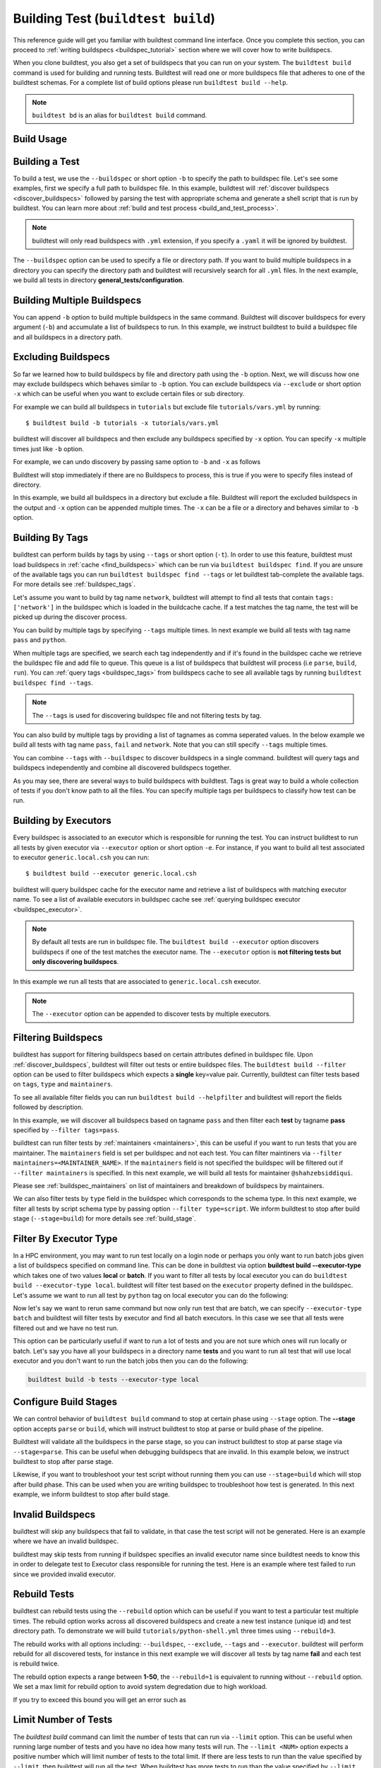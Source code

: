 .. _building_test:

Building Test  (``buildtest build``)
======================================

This reference guide will get you familiar with buildtest command line interface. Once
you complete this section, you can proceed to :ref:`writing buildspecs <buildspec_tutorial>`
section where we will cover how to write buildspecs.

When you clone buildtest, you also get a set of buildspecs that you can run on your
system. The ``buildtest build`` command is used for building and running tests.
Buildtest will read one or more buildspecs file that adheres to one of the
buildtest schemas. For a complete list of build options please run ``buildtest build --help``.

.. note::
   ``buildtest bd`` is an alias for ``buildtest build`` command.

Build Usage
------------

.. dropdown:: ``buildtest build --help``

    .. command-output:: buildtest build --help
       :shell:

Building a Test
----------------

To build a test, we use the ``--buildspec`` or short option ``-b`` to specify the
path to buildspec file. Let's see some examples, first we specify a full path to buildspec file.
In this example, buildtest will :ref:`discover buildspecs <discover_buildspecs>` followed by
parsing the test with appropriate schema and generate a shell script that is run
by buildtest. You can learn more about :ref:`build and test process <build_and_test_process>`.

.. dropdown:: ``buildtest build -b $BUILDTEST_ROOT/tutorials/vars.yml``

    .. command-output:: buildtest build -b $BUILDTEST_ROOT/tutorials/vars.yml
        :shell:

.. Note::
    buildtest will only read buildspecs with ``.yml`` extension, if you specify a
    ``.yaml`` it will be ignored by buildtest.

The ``--buildspec`` option can be used to specify a file or directory path. If you want
to build multiple buildspecs in a directory you can specify the directory path
and buildtest will recursively search for all ``.yml`` files. In the next example,
we build all tests in directory **general_tests/configuration**.

.. dropdown:: ``buildtest build -b $BUILDTEST_ROOT/general_tests/configuration/``

    .. command-output:: buildtest build -b $BUILDTEST_ROOT/general_tests/configuration/
       :shell:

Building Multiple Buildspecs
------------------------------

You can append ``-b`` option to build multiple buildspecs in the same
command. Buildtest will discover buildspecs for every argument (``-b``) and accumulate
a list of buildspecs to run. In this example, we instruct buildtest to build
a buildspec file and all buildspecs in a directory path.

.. dropdown:: ``buildtest build -b $BUILDTEST_ROOT/general_tests/configuration/ -b $BUILDTEST_ROOT/tutorials/vars.yml``

    .. command-output:: buildtest build -b $BUILDTEST_ROOT/general_tests/configuration/ -b $BUILDTEST_ROOT/tutorials/vars.yml
       :shell:

.. _exclude_buildspecs:

Excluding Buildspecs
---------------------

So far we learned how to build buildspecs by file and directory path using the ``-b``
option. Next, we will discuss how one may exclude buildspecs which behaves similar to
``-b`` option. You can exclude buildspecs via ``--exclude`` or short option ``-x``
which can be useful when you want to exclude certain files or sub directory.

For example we can build all buildspecs in ``tutorials`` but exclude file ``tutorials/vars.yml``
by running::

    $ buildtest build -b tutorials -x tutorials/vars.yml

buildtest will discover all buildspecs and then exclude any buildspecs specified
by ``-x`` option. You can specify ``-x`` multiple times just like ``-b`` option.

For example, we can undo discovery by passing same option to ``-b`` and ``-x``  as follows

.. dropdown:: ``buildtest bd -b tutorials/ -x tutorials/``
   :color: warning

    .. command-output:: buildtest bd -b tutorials/ -x tutorials/
        :returncode: 1

Buildtest will stop immediately if there are no Buildspecs to process, this is
true if you were to specify files instead of directory.

In this example, we build all buildspecs in a directory but exclude a file. Buildtest
will report the excluded buildspecs in the output and ``-x`` option can be appended multiple times.
The ``-x`` can be a file or a directory and behaves similar to ``-b`` option.

.. dropdown:: ``buildtest bd -b general_tests/configuration/ -x general_tests/configuration/ulimits.yml``

    .. command-output:: buildtest bd -b general_tests/configuration/ -x general_tests/configuration/ulimits.yml

.. _build_by_tags:

Building By Tags
-----------------

buildtest can perform builds by tags by using ``--tags`` or short option (``-t``).
In order to use this feature, buildtest must load buildspecs in :ref:`cache <find_buildspecs>` which can be run
via ``buildtest buildspec find``. If you are unsure of the available tags you can
run ``buildtest buildspec find --tags`` or let buildtest tab-complete the available tags. For more details
see :ref:`buildspec_tags`.


Let's assume you want to build by tag name ``network``, buildtest
will attempt to find all tests that contain ``tags: ['network']`` in the buildspec
which is loaded in the buildcache cache. If a test matches the tag name, the test
will be picked up during the discover process.

.. dropdown:: ``buildtest build -t network``

    .. command-output:: buildtest build -t network

You can build by multiple tags by specifying ``--tags`` multiple times. In next
example we build all tests with tag name ``pass`` and ``python``.

.. dropdown:: ``buildtest build -t python -t pass``

    .. command-output:: buildtest build -t python -t pass

When multiple tags are specified, we search each tag independently and if it's
found in the buildspec cache we retrieve the buildspec file and add file to queue.
This queue is a list of buildspecs that buildtest will process (i.e ``parse``, ``build``, ``run``).
You can :ref:`query tags <buildspec_tags>` from buildspecs cache to see all available
tags by running ``buildtest buildspec find --tags``.

.. Note:: The ``--tags`` is used for discovering buildspec file and not filtering tests
   by tag.

You can also build by multiple tags by providing a list of tagnames as comma seperated values. In the below
example we build all tests with tag name ``pass``, ``fail`` and ``network``. Note that you can still specify ``--tags`` multiple times.

.. dropdown:: ``buildtest build -t pass,fail -t network``

    .. command-output:: buildtest build -t pass,fail -t network

You can combine ``--tags`` with ``--buildspec`` to discover buildspecs in a single command.
buildtest will query tags and buildspecs independently and combine all discovered
buildspecs together.

.. dropdown:: ``buildtest build --tags pass --buildspec tutorials/python-hello.yml``

    .. command-output:: buildtest build --tags pass --buildspec tutorials/python-hello.yml

As you may see, there are several ways to build buildspecs with buildtest. Tags is
great way to build a whole collection of tests if you don't know path to all the files. You can
specify multiple tags per buildspecs to classify how test can be run.

.. _build_by_executor:

Building by Executors
---------------------

Every buildspec is associated to an executor which is responsible for running the test.
You can instruct buildtest to run all tests by given executor via ``--executor`` option or short option ``-e``.
For instance, if you want to build all test associated to executor ``generic.local.csh`` you can run::

  $ buildtest build --executor generic.local.csh

buildtest will query buildspec cache for the executor name and retrieve a list of
buildspecs with matching executor name. To see a list of available executors in
buildspec cache see :ref:`querying buildspec executor <buildspec_executor>`.

.. Note:: By default all tests are run in buildspec file.  The ``buildtest build --executor`` option discovers
   buildspecs if one of the test matches the executor name. The ``--executor`` option
   is **not filtering tests but only discovering buildspecs**.

In this example we run all tests that are associated to ``generic.local.csh`` executor.

.. dropdown:: ``buildtest build --executor generic.local.csh``

    .. command-output:: buildtest build --executor generic.local.csh

.. Note:: The ``--executor`` option can be appended to discover tests by multiple executors.

.. _filter_buildspecs_with_buildtest_build:

Filtering Buildspecs
---------------------

buildtest has support for filtering buildspecs based on certain attributes defined in buildspec file. Upon :ref:`discover_buildspecs`, buildtest
will filter out tests or entire buildspec files. The ``buildtest build --filter`` option can be used to filter buildspecs which expects a **single**
key=value pair. Currently, buildtest can filter tests based on ``tags``, ``type`` and ``maintainers``.

To see all available filter fields you can run ``buildtest build --helpfilter`` and buildtest will
report the fields followed by description.

.. dropdown:: ``buildtest build --helpfilter``

    .. command-output:: buildtest build --helpfilter

In this example, we will discover all buildspecs based on tagname ``pass`` and then filter each **test** by tagname **pass** specified by ``--filter tags=pass``.

.. dropdown:: ``buildtest build -t pass --filter tags=pass``

    .. command-output:: buildtest build -t pass --filter tags=pass


buildtest can run filter tests by :ref:`maintainers <maintainers>`, this can be useful if you want to run tests that you are maintainer. The ``maintainers`` field is
set per buildspec and not each test. You can filter maintiners via ``--filter maintainers=<MAINTAINER_NAME>``. If the ``maintainers`` field is not specified
the buildspec will be filtered out if ``--filter maintainers`` is specified. In this next example, we will build all tests for maintainer
``@shahzebsiddiqui``.

.. dropdown:: ``buildtest build -b tutorials --filter maintainers=@shahzebsiddiqui``

    .. command-output:: buildtest build -b tutorials --filter maintainers=@shahzebsiddiqui

Please see :ref:`buildspec_maintainers` on list of maintainers and breakdown of buildspecs by maintainers.

We can also filter tests by ``type`` field in the buildspec which corresponds to the schema type. In this next example, we filter all tests by script schema type by
passing option ``--filter type=script``. We inform buildtest to stop after build stage (``--stage=build``) for more details see :ref:`build_stage`.

.. dropdown:: ``buildtest build -b tutorials --filter type=script --stage=build``

    .. command-output:: buildtest build -b tutorials --filter type=script --stage=build

Filter By Executor Type
-------------------------

In a HPC environment, you may want to run test locally on a login node or perhaps you only want to run batch jobs given a list of buildspecs specified on command line.
This can be done in buildtest via option **buildtest build --executor-type** which takes one of two values **local** or **batch**. If you want to filter all tests
by local executor you can do ``buildtest build --executor-type local``. buildtest will filter test based on the ``executor`` property defined in the buildspec. Let's assume
we want to run all test by ``python`` tag on local executor you can do the following:

.. dropdown:: ``buildtest build -t python --executor-type local``

    .. command-output:: buildtest build -t python --executor-type local

Now let's say we want to rerun same command but now only run test that are batch, we can specify ``--executor-type batch`` and buildtest will filter tests
by executor and find all batch executors. In this case we see that all tests were filtered out and we have no test run.

.. dropdown:: ``buildtest build -t python --executor-type batch``
    :color: warning

    .. command-output:: buildtest build -t python --executor-type batch
        :returncode: 1

This option can be particularly useful if want to run a lot of tests and you are not sure which ones will run locally or batch. Let's say you have all
your buildspecs in a directory name **tests** and you want to run all test that will use local executor and you don't want to run the batch jobs then you
can do the following:

.. code-block::

    buildtest build -b tests --executor-type local

.. _build_stage:

Configure Build Stages
-----------------------

We can control behavior of ``buildtest build`` command to stop at certain phase
using ``--stage`` option. The **--stage** option accepts ``parse`` or ``build``, which
will instruct buildtest to stop at parse or build phase of the pipeline.

Buildtest will validate all the buildspecs in the parse stage, so you can
instruct buildtest to stop at parse stage via ``--stage=parse``. This can be useful
when debugging buildspecs that are invalid. In this example below, we instruct
buildtest to stop after parse stage.

.. dropdown:: ``buildtest build -b tutorials/vars.yml --stage=parse``

    .. command-output:: buildtest build -b tutorials/vars.yml --stage=parse

Likewise, if you want to troubleshoot your test script without running them you can
use ``--stage=build`` which will stop after build phase. This can
be used when you are writing buildspec to troubleshoot how test is generated.
In this next example, we inform buildtest to stop after build stage.

.. dropdown:: ``buildtest build -b tutorials/vars.yml --stage=build``

    .. command-output:: buildtest build -b tutorials/vars.yml --stage=build

.. _invalid_buildspecs:

Invalid Buildspecs
--------------------

buildtest will skip any buildspecs that fail to validate, in that case
the test script will not be generated. Here is an example where we have an invalid
buildspec.

.. dropdown:: ``buildtest build -b tutorials/invalid_buildspec_section.yml``
   :color: warning

    .. command-output:: buildtest build -b tutorials/invalid_buildspec_section.yml
        :returncode: 1

buildtest may skip tests from running if buildspec specifies an invalid
executor name since buildtest needs to know this in order to delegate test
to Executor class responsible for running the test. Here is an example
where test failed to run since we provided invalid executor.

.. dropdown:: ``buildtest build -b tutorials/invalid_executor.yml``
   :color: warning

    .. command-output:: buildtest build -b tutorials/invalid_executor.yml
        :returncode: 1

Rebuild Tests
--------------

buildtest can rebuild tests using the ``--rebuild`` option which can be useful if
you want to test a particular test multiple times. The rebuild option works across
all discovered buildspecs and create a new test instance (unique id) and test directory
path. To demonstrate we will build ``tutorials/python-shell.yml`` three times using
``--rebuild=3``.

.. dropdown:: ``buildtest build -b tutorials/python-shell.yml --rebuild=3``

    .. command-output:: buildtest build -b tutorials/python-shell.yml --rebuild=3

The rebuild works with all options including: ``--buildspec``, ``--exclude``, ``--tags``
and ``--executor``. buildtest will perform rebuild for all discovered tests, for instance in
this next example we will discover all tests by tag name **fail** and each test is rebuild twice.

.. dropdown:: ``buildtest build -t fail --rebuild 2``

    .. command-output:: buildtest build -t fail --rebuild 2

The rebuild option expects a range between **1-50**, the ``--rebuild=1`` is equivalent
to running without ``--rebuild`` option. We set a max limit for rebuild option to
avoid system degredation due to high workload.

If you try to exceed this bound you will get an error such as

.. dropdown:: ``buildtest build -b tutorials/test_status/pass_returncode.yml --rebuild 51``
    :color: warning

    .. command-output:: buildtest build -b tutorials/test_status/pass_returncode.yml --rebuild 51
        :returncode: 1

Limit Number of Tests
----------------------

The `buildtest build` command can limit the number of tests that can run via ``--limit`` option. This
can be useful when running large number of tests and you have no idea
how many tests will run. The ``--limit <NUM>`` option expects a positive number which will
limit number of tests to the total limit. If there are less tests to run than the
value specified by ``--limit``, then buildtest will run all the test. When buildtest has more
tests to run than the value specified by ``--limit``, then buildtest will exclude some tests.

To demonstrate this feature, we will run the same command with and without **--limit** option.

In first example, we will run a test that will run 4 tests.

.. dropdown:: ``buildtest build -b tutorials/test_status/pass_returncode.yml``

    .. command-output:: buildtest build -b tutorials/test_status/pass_returncode.yml

Now let's run this same test with ``--limit=2`` and notice buildtest will run **2/4** tests

.. dropdown:: ``buildtest build -b tutorials/test_status/pass_returncode.yml --limit=2``

    .. command-output:: buildtest build -b tutorials/test_status/pass_returncode.yml --limit=2

If you specify 0 or negative number you will get an error as follows

.. dropdown:: ``buildtest build -b tutorials/test_status/pass_returncode.yml --limit=0``
    :color: warning

    .. command-output:: buildtest build -b tutorials/test_status/pass_returncode.yml --limit=0
        :returncode: 2

Rerun Last command
-------------------

The ``buildtest build --rerun`` command can be used to rerun **last successful** ``buildtest build`` command, this can be useful if you want to repeat a certain
build without having to remember the command or going through your command history to find the command you ran. When using this option all other options passed
to buildtest will be ignored. In order to use **--rerun** option you must run ``buildtest build`` command such that buildtest can rerun your last successful
command.

Let's start by building a simple test.

.. dropdown:: ``buildtest build -b tutorials/vars.yml``

    .. command-output:: buildtest build -b tutorials/vars.yml

Next let's rerun the same command via ``buildtest build --rerun`` and take note that it will rerun same command as before

.. dropdown:: ``buildtest build --rerun``

    .. command-output:: buildtest build --rerun

If you pass additional options with ``--rerun`` it will simply be ignored. In this case ``-t python --stage=build`` will not be read by buildtest instead we will
rerun same command.

.. dropdown:: ``buildtest build --rerun -t python --stage=build``

    .. command-output:: buildtest build --rerun -t python --stage=build

.. Note::
    The ``buildtest clean`` will erase all history of builds and if you run ``buildtest build --rerun`` will raise an exception

Specify Modules in command line
--------------------------------

If your system supports ``modules`` such as environment-modules or Lmod you can specify a list
of modules to load (``module load``) in the test via ``buildtest build --modules``. You can specify
a comma separated list of modules to load, for example if you want to load `gcc` and `python` module in
your test you can run ``buildtest build --modules gcc,python``. You may specify full name of module with
version for instance you want test to load `gcc/9.3.0` and `python/3.7` you can run ``buildtest build --modules gcc/9.3.0,python/3.7``.

If you want test to run ``module purge`` before running test you can specify ``buildtest build --module-purge`` option. If you specify
``--module-purge`` and ``--modules`` then ``module purge`` will be run prior to loading any modules.

Similarly, you can unload modules before running any test via ``buildtest build --unload-modules`` which is a list of modules to run
``module unload`` command and works similar to ``--modules`` option. Buildtest will unload modules before loading modules if both `--modules` and
`--unload-modules` are specified. If `--module-purge` is also specified then we run **module purge** first before loading/unloading any modules.


Use Alternate Configuration file
---------------------------------

If you want to use an alternate configuration file when building test you can use ``buildtest -c <config> build``.
buildtest will prefer configuration file on command line over the user configuration (``$HOME/.buildtest/config.yml``). For more
details see :ref:`which_configuration_file_buildtest_reads`.

Removing Stage Directory
------------------------

buildtest will write the tests in `stage` directory where test will be executed, typically buildtest will keep the
stage directory but if you want to remove the directory you can use ``buildtest build --remove-stagedir``.

Specify Project Account for batch jobs
----------------------------------------

For batch jobs you typically require one to specify a project account in order to charge jobs depending on your
scheduler you can use ``buildtest build --account`` option and specify an account name. The command line
argument ``--account`` will override configuration setting. For more details see :ref:`project_account`

.. _test_timeout:

Test Timeout
--------------

Buildtest can terminate test based on timeout value specified via ``--timeout`` option which can be used to terminate
long running test. The timeout is in seconds and value must be a positive integer which is applied to all
test that are run via ``buildtest build`` command. If test exceeds the timeout value, then process will be terminated.

To demonstrate this behavior, we will run the following test with a timeout of 1 sec which is expected to fail.
Take note of the test returncode of test.

.. dropdown:: ``buildtest build -b tutorials/sleep.yml --timeout 1``

    .. command-output:: buildtest build -b tutorials/sleep.yml --timeout 1

Now if we run this test with a higher timeout value we will see this test will pass, if no timeout is specified then test will
run until completion.

.. dropdown:: ``buildtest build -b tutorials/sleep.yml --timeout 10``

    .. command-output:: buildtest build -b tutorials/sleep.yml --timeout 10
